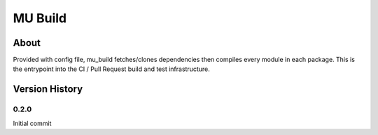 =================
MU Build
=================

About
==============

Provided with config file, mu_build fetches/clones dependencies then compiles every module in each package.
This is the entrypoint into the CI / Pull Request build and test infrastructure.

Version History
==============

0.2.0
-----------------

Initial commit